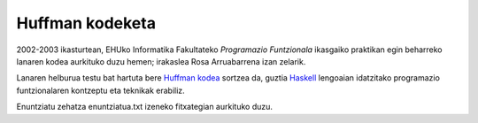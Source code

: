 Huffman kodeketa
=================

2002-2003 ikasturtean, EHUko Informatika Fakultateko *Programazio Funtzionala*
ikasgaiko praktikan egin beharreko lanaren kodea aurkituko duzu hemen; irakaslea
Rosa Arruabarrena izan zelarik.

Lanaren helburua testu bat hartuta bere `Huffman kodea`_ sortzea da, guztia
`Haskell`_ lengoaian idatzitako programazio funtzionalaren kontzeptu eta teknikak
erabiliz.

Enuntziatu zehatza enuntziatua.txt izeneko fitxategian aurkituko duzu.




.. _`Huffman kodea`: https://en.wikipedia.org/wiki/Huffman_coding
.. _`Haskell`: https://en.wikipedia.org/wiki/Haskell_(programming_language)
